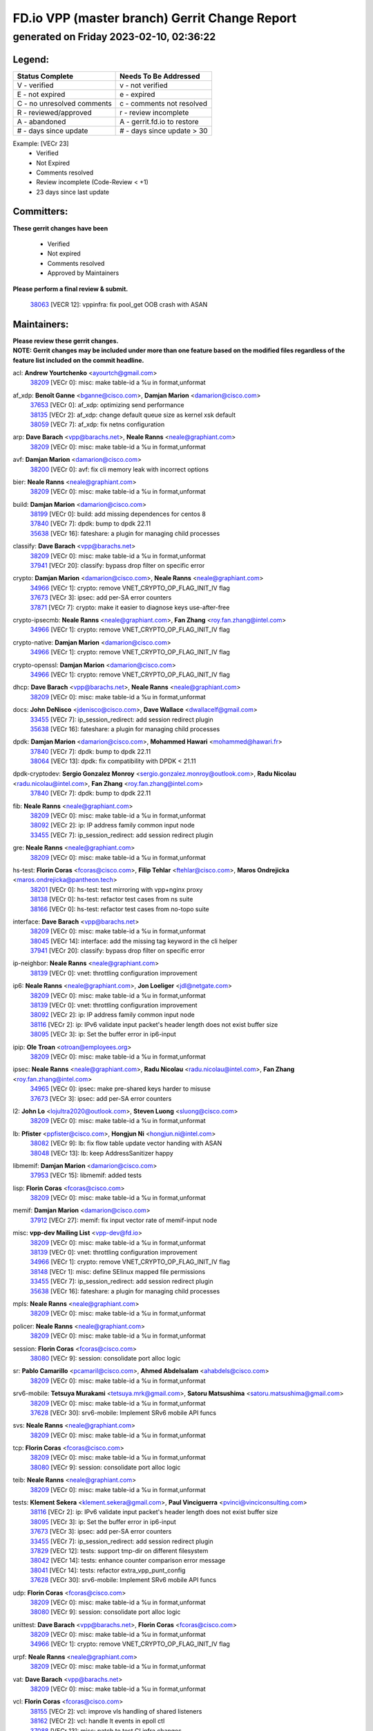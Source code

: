 
==============================================
FD.io VPP (master branch) Gerrit Change Report
==============================================
--------------------------------------------
generated on Friday 2023-02-10, 02:36:22
--------------------------------------------


Legend:
-------
========================== ===========================
Status Complete            Needs To Be Addressed
========================== ===========================
V - verified               v - not verified
E - not expired            e - expired
C - no unresolved comments c - comments not resolved
R - reviewed/approved      r - review incomplete
A - abandoned              A - gerrit.fd.io to restore
# - days since update      # - days since update > 30
========================== ===========================

Example: [VECr 23]
    - Verified
    - Not Expired
    - Comments resolved
    - Review incomplete (Code-Review < +1)
    - 23 days since last update


Committers:
-----------
| **These gerrit changes have been**

    - Verified
    - Not expired
    - Comments resolved
    - Approved by Maintainers

| **Please perform a final review & submit.**

  | `38063 <https:////gerrit.fd.io/r/c/vpp/+/38063>`_ [VECR 12]: vppinfra: fix pool_get OOB crash with ASAN

Maintainers:
------------
| **Please review these gerrit changes.**

| **NOTE: Gerrit changes may be included under more than one feature based on the modified files regardless of the feature list included on the commit headline.**

acl: **Andrew Yourtchenko** <ayourtch@gmail.com>
  | `38209 <https:////gerrit.fd.io/r/c/vpp/+/38209>`_ [VECr 0]: misc: make table-id a %u in format,unformat

af_xdp: **Benoît Ganne** <bganne@cisco.com>, **Damjan Marion** <damarion@cisco.com>
  | `37653 <https:////gerrit.fd.io/r/c/vpp/+/37653>`_ [VECr 0]: af_xdp: optimizing send performance
  | `38135 <https:////gerrit.fd.io/r/c/vpp/+/38135>`_ [VECr 2]: af_xdp: change default queue size as kernel xsk default
  | `38059 <https:////gerrit.fd.io/r/c/vpp/+/38059>`_ [VECr 7]: af_xdp: fix netns configuration

arp: **Dave Barach** <vpp@barachs.net>, **Neale Ranns** <neale@graphiant.com>
  | `38209 <https:////gerrit.fd.io/r/c/vpp/+/38209>`_ [VECr 0]: misc: make table-id a %u in format,unformat

avf: **Damjan Marion** <damarion@cisco.com>
  | `38200 <https:////gerrit.fd.io/r/c/vpp/+/38200>`_ [VECr 0]: avf: fix cli memory leak with incorrect options

bier: **Neale Ranns** <neale@graphiant.com>
  | `38209 <https:////gerrit.fd.io/r/c/vpp/+/38209>`_ [VECr 0]: misc: make table-id a %u in format,unformat

build: **Damjan Marion** <damarion@cisco.com>
  | `38199 <https:////gerrit.fd.io/r/c/vpp/+/38199>`_ [VECr 0]: build: add missing dependences for centos 8
  | `37840 <https:////gerrit.fd.io/r/c/vpp/+/37840>`_ [VECr 7]: dpdk: bump to dpdk 22.11
  | `35638 <https:////gerrit.fd.io/r/c/vpp/+/35638>`_ [VECr 16]: fateshare: a plugin for managing child processes

classify: **Dave Barach** <vpp@barachs.net>
  | `38209 <https:////gerrit.fd.io/r/c/vpp/+/38209>`_ [VECr 0]: misc: make table-id a %u in format,unformat
  | `37941 <https:////gerrit.fd.io/r/c/vpp/+/37941>`_ [VECr 20]: classify: bypass drop filter on specific error

crypto: **Damjan Marion** <damarion@cisco.com>, **Neale Ranns** <neale@graphiant.com>
  | `34966 <https:////gerrit.fd.io/r/c/vpp/+/34966>`_ [VECr 1]: crypto: remove VNET_CRYPTO_OP_FLAG_INIT_IV flag
  | `37673 <https:////gerrit.fd.io/r/c/vpp/+/37673>`_ [VECr 3]: ipsec: add per-SA error counters
  | `37871 <https:////gerrit.fd.io/r/c/vpp/+/37871>`_ [VECr 7]: crypto: make it easier to diagnose keys use-after-free

crypto-ipsecmb: **Neale Ranns** <neale@graphiant.com>, **Fan Zhang** <roy.fan.zhang@intel.com>
  | `34966 <https:////gerrit.fd.io/r/c/vpp/+/34966>`_ [VECr 1]: crypto: remove VNET_CRYPTO_OP_FLAG_INIT_IV flag

crypto-native: **Damjan Marion** <damarion@cisco.com>
  | `34966 <https:////gerrit.fd.io/r/c/vpp/+/34966>`_ [VECr 1]: crypto: remove VNET_CRYPTO_OP_FLAG_INIT_IV flag

crypto-openssl: **Damjan Marion** <damarion@cisco.com>
  | `34966 <https:////gerrit.fd.io/r/c/vpp/+/34966>`_ [VECr 1]: crypto: remove VNET_CRYPTO_OP_FLAG_INIT_IV flag

dhcp: **Dave Barach** <vpp@barachs.net>, **Neale Ranns** <neale@graphiant.com>
  | `38209 <https:////gerrit.fd.io/r/c/vpp/+/38209>`_ [VECr 0]: misc: make table-id a %u in format,unformat

docs: **John DeNisco** <jdenisco@cisco.com>, **Dave Wallace** <dwallacelf@gmail.com>
  | `33455 <https:////gerrit.fd.io/r/c/vpp/+/33455>`_ [VECr 7]: ip_session_redirect: add session redirect plugin
  | `35638 <https:////gerrit.fd.io/r/c/vpp/+/35638>`_ [VECr 16]: fateshare: a plugin for managing child processes

dpdk: **Damjan Marion** <damarion@cisco.com>, **Mohammed Hawari** <mohammed@hawari.fr>
  | `37840 <https:////gerrit.fd.io/r/c/vpp/+/37840>`_ [VECr 7]: dpdk: bump to dpdk 22.11
  | `38064 <https:////gerrit.fd.io/r/c/vpp/+/38064>`_ [VECr 13]: dpdk: fix compatibility with DPDK < 21.11

dpdk-cryptodev: **Sergio Gonzalez Monroy** <sergio.gonzalez.monroy@outlook.com>, **Radu Nicolau** <radu.nicolau@intel.com>, **Fan Zhang** <roy.fan.zhang@intel.com>
  | `37840 <https:////gerrit.fd.io/r/c/vpp/+/37840>`_ [VECr 7]: dpdk: bump to dpdk 22.11

fib: **Neale Ranns** <neale@graphiant.com>
  | `38209 <https:////gerrit.fd.io/r/c/vpp/+/38209>`_ [VECr 0]: misc: make table-id a %u in format,unformat
  | `38092 <https:////gerrit.fd.io/r/c/vpp/+/38092>`_ [VECr 2]: ip: IP address family common input node
  | `33455 <https:////gerrit.fd.io/r/c/vpp/+/33455>`_ [VECr 7]: ip_session_redirect: add session redirect plugin

gre: **Neale Ranns** <neale@graphiant.com>
  | `38209 <https:////gerrit.fd.io/r/c/vpp/+/38209>`_ [VECr 0]: misc: make table-id a %u in format,unformat

hs-test: **Florin Coras** <fcoras@cisco.com>, **Filip Tehlar** <ftehlar@cisco.com>, **Maros Ondrejicka** <maros.ondrejicka@pantheon.tech>
  | `38201 <https:////gerrit.fd.io/r/c/vpp/+/38201>`_ [VECr 0]: hs-test: test mirroring with vpp+nginx proxy
  | `38138 <https:////gerrit.fd.io/r/c/vpp/+/38138>`_ [VECr 0]: hs-test: refactor test cases from ns suite
  | `38166 <https:////gerrit.fd.io/r/c/vpp/+/38166>`_ [VECr 0]: hs-test: refactor test cases from no-topo suite

interface: **Dave Barach** <vpp@barachs.net>
  | `38209 <https:////gerrit.fd.io/r/c/vpp/+/38209>`_ [VECr 0]: misc: make table-id a %u in format,unformat
  | `38045 <https:////gerrit.fd.io/r/c/vpp/+/38045>`_ [VECr 14]: interface: add the missing tag keyword in the cli helper
  | `37941 <https:////gerrit.fd.io/r/c/vpp/+/37941>`_ [VECr 20]: classify: bypass drop filter on specific error

ip-neighbor: **Neale Ranns** <neale@graphiant.com>
  | `38139 <https:////gerrit.fd.io/r/c/vpp/+/38139>`_ [VECr 0]: vnet: throttling configuration improvement

ip6: **Neale Ranns** <neale@graphiant.com>, **Jon Loeliger** <jdl@netgate.com>
  | `38209 <https:////gerrit.fd.io/r/c/vpp/+/38209>`_ [VECr 0]: misc: make table-id a %u in format,unformat
  | `38139 <https:////gerrit.fd.io/r/c/vpp/+/38139>`_ [VECr 0]: vnet: throttling configuration improvement
  | `38092 <https:////gerrit.fd.io/r/c/vpp/+/38092>`_ [VECr 2]: ip: IP address family common input node
  | `38116 <https:////gerrit.fd.io/r/c/vpp/+/38116>`_ [VECr 2]: ip: IPv6 validate input packet's header length does not exist buffer size
  | `38095 <https:////gerrit.fd.io/r/c/vpp/+/38095>`_ [VECr 3]: ip: Set the buffer error in ip6-input

ipip: **Ole Troan** <otroan@employees.org>
  | `38209 <https:////gerrit.fd.io/r/c/vpp/+/38209>`_ [VECr 0]: misc: make table-id a %u in format,unformat

ipsec: **Neale Ranns** <neale@graphiant.com>, **Radu Nicolau** <radu.nicolau@intel.com>, **Fan Zhang** <roy.fan.zhang@intel.com>
  | `34965 <https:////gerrit.fd.io/r/c/vpp/+/34965>`_ [VECr 0]: ipsec: make pre-shared keys harder to misuse
  | `37673 <https:////gerrit.fd.io/r/c/vpp/+/37673>`_ [VECr 3]: ipsec: add per-SA error counters

l2: **John Lo** <lojultra2020@outlook.com>, **Steven Luong** <sluong@cisco.com>
  | `38209 <https:////gerrit.fd.io/r/c/vpp/+/38209>`_ [VECr 0]: misc: make table-id a %u in format,unformat

lb: **Pfister** <ppfister@cisco.com>, **Hongjun Ni** <hongjun.ni@intel.com>
  | `38082 <https:////gerrit.fd.io/r/c/vpp/+/38082>`_ [VECr 9]: lb: fix flow table update vector handing with ASAN
  | `38048 <https:////gerrit.fd.io/r/c/vpp/+/38048>`_ [VECr 13]: lb: keep AddressSanitizer happy

libmemif: **Damjan Marion** <damarion@cisco.com>
  | `37953 <https:////gerrit.fd.io/r/c/vpp/+/37953>`_ [VECr 15]: libmemif: added tests

lisp: **Florin Coras** <fcoras@cisco.com>
  | `38209 <https:////gerrit.fd.io/r/c/vpp/+/38209>`_ [VECr 0]: misc: make table-id a %u in format,unformat

memif: **Damjan Marion** <damarion@cisco.com>
  | `37912 <https:////gerrit.fd.io/r/c/vpp/+/37912>`_ [VECr 27]: memif: fix input vector rate of memif-input node

misc: **vpp-dev Mailing List** <vpp-dev@fd.io>
  | `38209 <https:////gerrit.fd.io/r/c/vpp/+/38209>`_ [VECr 0]: misc: make table-id a %u in format,unformat
  | `38139 <https:////gerrit.fd.io/r/c/vpp/+/38139>`_ [VECr 0]: vnet: throttling configuration improvement
  | `34966 <https:////gerrit.fd.io/r/c/vpp/+/34966>`_ [VECr 1]: crypto: remove VNET_CRYPTO_OP_FLAG_INIT_IV flag
  | `38148 <https:////gerrit.fd.io/r/c/vpp/+/38148>`_ [VECr 1]: misc: define SElinux mapped file permissions
  | `33455 <https:////gerrit.fd.io/r/c/vpp/+/33455>`_ [VECr 7]: ip_session_redirect: add session redirect plugin
  | `35638 <https:////gerrit.fd.io/r/c/vpp/+/35638>`_ [VECr 16]: fateshare: a plugin for managing child processes

mpls: **Neale Ranns** <neale@graphiant.com>
  | `38209 <https:////gerrit.fd.io/r/c/vpp/+/38209>`_ [VECr 0]: misc: make table-id a %u in format,unformat

policer: **Neale Ranns** <neale@graphiant.com>
  | `38209 <https:////gerrit.fd.io/r/c/vpp/+/38209>`_ [VECr 0]: misc: make table-id a %u in format,unformat

session: **Florin Coras** <fcoras@cisco.com>
  | `38080 <https:////gerrit.fd.io/r/c/vpp/+/38080>`_ [VECr 9]: session: consolidate port alloc logic

sr: **Pablo Camarillo** <pcamaril@cisco.com>, **Ahmed Abdelsalam** <ahabdels@cisco.com>
  | `38209 <https:////gerrit.fd.io/r/c/vpp/+/38209>`_ [VECr 0]: misc: make table-id a %u in format,unformat

srv6-mobile: **Tetsuya Murakami** <tetsuya.mrk@gmail.com>, **Satoru Matsushima** <satoru.matsushima@gmail.com>
  | `38209 <https:////gerrit.fd.io/r/c/vpp/+/38209>`_ [VECr 0]: misc: make table-id a %u in format,unformat
  | `37628 <https:////gerrit.fd.io/r/c/vpp/+/37628>`_ [VECr 30]: srv6-mobile: Implement SRv6 mobile API funcs

svs: **Neale Ranns** <neale@graphiant.com>
  | `38209 <https:////gerrit.fd.io/r/c/vpp/+/38209>`_ [VECr 0]: misc: make table-id a %u in format,unformat

tcp: **Florin Coras** <fcoras@cisco.com>
  | `38209 <https:////gerrit.fd.io/r/c/vpp/+/38209>`_ [VECr 0]: misc: make table-id a %u in format,unformat
  | `38080 <https:////gerrit.fd.io/r/c/vpp/+/38080>`_ [VECr 9]: session: consolidate port alloc logic

teib: **Neale Ranns** <neale@graphiant.com>
  | `38209 <https:////gerrit.fd.io/r/c/vpp/+/38209>`_ [VECr 0]: misc: make table-id a %u in format,unformat

tests: **Klement Sekera** <klement.sekera@gmail.com>, **Paul Vinciguerra** <pvinci@vinciconsulting.com>
  | `38116 <https:////gerrit.fd.io/r/c/vpp/+/38116>`_ [VECr 2]: ip: IPv6 validate input packet's header length does not exist buffer size
  | `38095 <https:////gerrit.fd.io/r/c/vpp/+/38095>`_ [VECr 3]: ip: Set the buffer error in ip6-input
  | `37673 <https:////gerrit.fd.io/r/c/vpp/+/37673>`_ [VECr 3]: ipsec: add per-SA error counters
  | `33455 <https:////gerrit.fd.io/r/c/vpp/+/33455>`_ [VECr 7]: ip_session_redirect: add session redirect plugin
  | `37829 <https:////gerrit.fd.io/r/c/vpp/+/37829>`_ [VECr 12]: tests: support tmp-dir on different filesystem
  | `38042 <https:////gerrit.fd.io/r/c/vpp/+/38042>`_ [VECr 14]: tests: enhance counter comparison error message
  | `38041 <https:////gerrit.fd.io/r/c/vpp/+/38041>`_ [VECr 14]: tests: refactor extra_vpp_punt_config
  | `37628 <https:////gerrit.fd.io/r/c/vpp/+/37628>`_ [VECr 30]: srv6-mobile: Implement SRv6 mobile API funcs

udp: **Florin Coras** <fcoras@cisco.com>
  | `38209 <https:////gerrit.fd.io/r/c/vpp/+/38209>`_ [VECr 0]: misc: make table-id a %u in format,unformat
  | `38080 <https:////gerrit.fd.io/r/c/vpp/+/38080>`_ [VECr 9]: session: consolidate port alloc logic

unittest: **Dave Barach** <vpp@barachs.net>, **Florin Coras** <fcoras@cisco.com>
  | `38209 <https:////gerrit.fd.io/r/c/vpp/+/38209>`_ [VECr 0]: misc: make table-id a %u in format,unformat
  | `34966 <https:////gerrit.fd.io/r/c/vpp/+/34966>`_ [VECr 1]: crypto: remove VNET_CRYPTO_OP_FLAG_INIT_IV flag

urpf: **Neale Ranns** <neale@graphiant.com>
  | `38209 <https:////gerrit.fd.io/r/c/vpp/+/38209>`_ [VECr 0]: misc: make table-id a %u in format,unformat

vat: **Dave Barach** <vpp@barachs.net>
  | `38209 <https:////gerrit.fd.io/r/c/vpp/+/38209>`_ [VECr 0]: misc: make table-id a %u in format,unformat

vcl: **Florin Coras** <fcoras@cisco.com>
  | `38155 <https:////gerrit.fd.io/r/c/vpp/+/38155>`_ [VECr 2]: vcl: improve vls handling of shared listeners
  | `38162 <https:////gerrit.fd.io/r/c/vpp/+/38162>`_ [VECr 2]: vcl: handle lt events in epoll ctl
  | `37088 <https:////gerrit.fd.io/r/c/vpp/+/37088>`_ [VECr 13]: misc: patch to test CI infra changes

vlib: **Dave Barach** <vpp@barachs.net>, **Damjan Marion** <damarion@cisco.com>
  | `38196 <https:////gerrit.fd.io/r/c/vpp/+/38196>`_ [VECr 0]: vppinfra: display only the 1st 50 memory traces by default
  | `38062 <https:////gerrit.fd.io/r/c/vpp/+/38062>`_ [VECr 13]: stats: fix node name compatison

vpp-swan: **Fan Zhang** <roy.fan.zhang@intel.com>, **Gabriel Oginski** <gabrielx.oginski@intel.com>
  | `38130 <https:////gerrit.fd.io/r/c/vpp/+/38130>`_ [VECr 6]: vpp-swan: removed adding the same rule in SPD

vppinfra: **Dave Barach** <vpp@barachs.net>
  | `38209 <https:////gerrit.fd.io/r/c/vpp/+/38209>`_ [VECr 0]: misc: make table-id a %u in format,unformat
  | `34965 <https:////gerrit.fd.io/r/c/vpp/+/34965>`_ [VECr 0]: ipsec: make pre-shared keys harder to misuse
  | `38196 <https:////gerrit.fd.io/r/c/vpp/+/38196>`_ [VECr 0]: vppinfra: display only the 1st 50 memory traces by default
  | `38175 <https:////gerrit.fd.io/r/c/vpp/+/38175>`_ [VECr 1]: vppinfra: fix memory traces

wireguard: **Artem Glazychev** <artem.glazychev@xored.com>, **Fan Zhang** <roy.fan.zhang@intel.com>
  | `38004 <https:////gerrit.fd.io/r/c/vpp/+/38004>`_ [VECr 0]: wireguard: move buffer when insufficient pre_data left
  | `38209 <https:////gerrit.fd.io/r/c/vpp/+/38209>`_ [VECr 0]: misc: make table-id a %u in format,unformat

Authors:
--------
**Please rebase and fix verification failures on these gerrit changes.**

** Lawrence chen** <326942298@qq.com>:

  | `37066 <https:////gerrit.fd.io/r/c/vpp/+/37066>`_ [veC 157]: api trace data about is_mp_safe is opposite，when is_mp_safe is 1, the ed->barrier is 0, so enum_strings[0] shoud be "mp-safe".
  | `37068 <https:////gerrit.fd.io/r/c/vpp/+/37068>`_ [veC 160]: api trace data about is_mp_safe is opposite，when is_mp_safe is 1, the ed->barrier is 0, so enum_strings[0] shoud be "mp-safe".

**Alexander Skorichenko** <askorichenko@netgate.com>:

  | `38011 <https:////gerrit.fd.io/r/c/vpp/+/38011>`_ [vEC 13]: wireguard: move buffer when insufficient pre_data left
  | `37656 <https:////gerrit.fd.io/r/c/vpp/+/37656>`_ [Vec 59]: arp: fix arp request for ip4-glean node

**Andrew Yourtchenko** <ayourtch@gmail.com>:

  | `32164 <https:////gerrit.fd.io/r/c/vpp/+/32164>`_ [VeC 79]: acl: change the algorithm for cleaning the sessions from purgatory

**Arthur de Kerhor** <arthurdekerhor@gmail.com>:

  | `32695 <https:////gerrit.fd.io/r/c/vpp/+/32695>`_ [Vec 52]: ip: add support for buffer offload metadata in ip midchain

**Atzm Watanabe** <atzmism@gmail.com>:

  | `36935 <https:////gerrit.fd.io/r/c/vpp/+/36935>`_ [VeC 156]: ikev2: accept rekey request for IKE SA

**Benoît Ganne** <bganne@cisco.com>:

  | `37313 <https:////gerrit.fd.io/r/c/vpp/+/37313>`_ [VeC 121]: build: add sanitizer option to configure script

**Christian Svensson** <blue@cmd.nu>:

  | `38147 <https:////gerrit.fd.io/r/c/vpp/+/38147>`_ [vEC 2]: build: add Rocky Linux 9 support

**Daniel Beres** <dberes@cisco.com>:

  | `37071 <https:////gerrit.fd.io/r/c/vpp/+/37071>`_ [VEc 15]: ebuild: adding libmemif to debian packages

**Dastin Wilski** <dastin.wilski@gmail.com>:

  | `37836 <https:////gerrit.fd.io/r/c/vpp/+/37836>`_ [VEc 6]: dpdk-cryptodev: enq/deq scheme rework
  | `37835 <https:////gerrit.fd.io/r/c/vpp/+/37835>`_ [Vec 56]: crypto-ipsecmb: crypto_key prefetch and unrolling for aes-gcm
  | `37060 <https:////gerrit.fd.io/r/c/vpp/+/37060>`_ [VeC 159]: ipsec: esp_encrypt prefetch and unroll

**Dave Wallace** <dwallacelf@gmail.com>:

  | `37420 <https:////gerrit.fd.io/r/c/vpp/+/37420>`_ [Vec 84]: tests: remove intermittent failing tests on vpp_debug image

**Duncan Eastoe** <duncaneastoe+github@gmail.com>:

  | `37750 <https:////gerrit.fd.io/r/c/vpp/+/37750>`_ [VeC 63]: stats: fix memory leak in stat_segment_dump_r()

**Dzmitry Sautsa** <dzmitry.sautsa@nokia.com>:

  | `37296 <https:////gerrit.fd.io/r/c/vpp/+/37296>`_ [VeC 118]: dpdk: use adapter MTU in max_frame_size setting

**Filip Varga** <fivarga@cisco.com>:

  | `35444 <https:////gerrit.fd.io/r/c/vpp/+/35444>`_ [veC 106]: nat: nat44-ed cleanup & improvements
  | `35966 <https:////gerrit.fd.io/r/c/vpp/+/35966>`_ [veC 106]: nat: nat44-ed update timeout api
  | `35903 <https:////gerrit.fd.io/r/c/vpp/+/35903>`_ [VeC 106]: nat: nat66 cli bug fix
  | `34929 <https:////gerrit.fd.io/r/c/vpp/+/34929>`_ [veC 106]: nat: det44 map configuration improvements
  | `36724 <https:////gerrit.fd.io/r/c/vpp/+/36724>`_ [VeC 106]: nat: fixing incosistency in use of sw_if_index
  | `36480 <https:////gerrit.fd.io/r/c/vpp/+/36480>`_ [VeC 106]: nat: nat64 fix add_del calls requirements

**Gabriel Oginski** <gabrielx.oginski@intel.com>:

  | `37764 <https:////gerrit.fd.io/r/c/vpp/+/37764>`_ [VEc 2]: wireguard: under-load state determination update

**GaoChX** <chiso.gao@gmail.com>:

  | `37010 <https:////gerrit.fd.io/r/c/vpp/+/37010>`_ [VeC 31]: interface: fix crash if vnet_hw_if_get_rx_queue return zero
  | `37153 <https:////gerrit.fd.io/r/c/vpp/+/37153>`_ [VeC 31]: nat: nat44-ed get out2in workers failed for static mapping without port

**Hedi Bouattour** <hedibouattour2010@gmail.com>:

  | `37248 <https:////gerrit.fd.io/r/c/vpp/+/37248>`_ [VeC 135]: urpf: add show urpf cli

**Huawei LI** <lihuawei_zzu@163.com>:

  | `37727 <https:////gerrit.fd.io/r/c/vpp/+/37727>`_ [Vec 57]: nat: make nat44 session limit api reinit flow_hash with new buckets.
  | `37726 <https:////gerrit.fd.io/r/c/vpp/+/37726>`_ [Vec 68]: nat: fix crash when set nat44 session limit with nonexisted vrf.
  | `37379 <https:////gerrit.fd.io/r/c/vpp/+/37379>`_ [VeC 79]: policer: fix crash when delete interface policer classify.
  | `37651 <https:////gerrit.fd.io/r/c/vpp/+/37651>`_ [VeC 79]: classify: fix classify session cli.

**Jing Peng** <jing@meter.com>:

  | `36578 <https:////gerrit.fd.io/r/c/vpp/+/36578>`_ [VeC 106]: nat: fix nat44-ed outside address selection
  | `36597 <https:////gerrit.fd.io/r/c/vpp/+/36597>`_ [VeC 106]: nat: fix nat44-ed API
  | `37058 <https:////gerrit.fd.io/r/c/vpp/+/37058>`_ [VeC 162]: vppapigen: fix json build error

**Kai Luo** <kailuo.nk@gmail.com>:

  | `37269 <https:////gerrit.fd.io/r/c/vpp/+/37269>`_ [VeC 124]: memif: fix uninitialized variable warning

**Leyi Rong** <leyi.rong@intel.com>:

  | `37853 <https:////gerrit.fd.io/r/c/vpp/+/37853>`_ [VeC 49]: avf: performance optimization when CLIB_HAVE_VEC512 is enabled

**Luo Yaozu** <luoyaozu@foxmail.com>:

  | `37691 <https:////gerrit.fd.io/r/c/vpp/+/37691>`_ [VeC 42]: vlib: fix vlib_log for elog

**Matz von Finckenstein** <matz.vf@gmail.com>:

  | `38091 <https:////gerrit.fd.io/r/c/vpp/+/38091>`_ [VEc 6]: stats: Updated go version URL for the install script Added log flag to pass in logging file destination as an alternate logging destination from syslog

**Maxime Peim** <mpeim@cisco.com>:

  | `37865 <https:////gerrit.fd.io/r/c/vpp/+/37865>`_ [VEc 15]: ipsec: huge anti-replay window support

**Miguel Borges de Freitas** <miguel-r-freitas@alticelabs.com>:

  | `37532 <https:////gerrit.fd.io/r/c/vpp/+/37532>`_ [Vec 65]: cnat: fix cnat_translation_cli_add_del call for del with INVALID_INDEX

**Miklos Tirpak** <miklos.tirpak@gmail.com>:

  | `36021 <https:////gerrit.fd.io/r/c/vpp/+/36021>`_ [VeC 106]: nat: fix tcp session reopen in nat44-ed

**Mohammed HAWARI** <momohawari@gmail.com>:

  | `33726 <https:////gerrit.fd.io/r/c/vpp/+/33726>`_ [VeC 120]: vlib: introduce an inter worker interrupts efds

**Nathan Skrzypczak** <nathan.skrzypczak@gmail.com>:

  | `34713 <https:////gerrit.fd.io/r/c/vpp/+/34713>`_ [VeC 126]: vppinfra: improve & test abstract socket
  | `31449 <https:////gerrit.fd.io/r/c/vpp/+/31449>`_ [veC 132]: cnat: dont compute offloaded cksums
  | `32820 <https:////gerrit.fd.io/r/c/vpp/+/32820>`_ [VeC 132]: cnat: better cnat snat-policy cli
  | `33264 <https:////gerrit.fd.io/r/c/vpp/+/33264>`_ [VeC 132]: pbl: Port based balancer
  | `32821 <https:////gerrit.fd.io/r/c/vpp/+/32821>`_ [VeC 132]: cnat: add ip/client bihash
  | `29748 <https:////gerrit.fd.io/r/c/vpp/+/29748>`_ [VeC 132]: cnat: remove rwlock on ts
  | `34108 <https:////gerrit.fd.io/r/c/vpp/+/34108>`_ [VeC 132]: cnat: flag to disable rsession
  | `32271 <https:////gerrit.fd.io/r/c/vpp/+/32271>`_ [VeC 132]: memif: add support for ns abstract sockets

**Ole Troan** <otroan@employees.org>:

  | `37766 <https:////gerrit.fd.io/r/c/vpp/+/37766>`_ [veC 57]: papi: vla list of fixed strings

**Sergey Matov** <sergey.matov@travelping.com>:

  | `31319 <https:////gerrit.fd.io/r/c/vpp/+/31319>`_ [VeC 106]: nat: DET: Allow unknown protocol translation

**Stanislav Zaikin** <zstaseg@gmail.com>:

  | `36110 <https:////gerrit.fd.io/r/c/vpp/+/36110>`_ [VEc 16]: virtio: allocate frame per interface

**Takanori Hirano** <me@hrntknr.net>:

  | `36781 <https:////gerrit.fd.io/r/c/vpp/+/36781>`_ [VeC 170]: ip6-nd: add fixed flag

**Takeru Hayasaka** <hayatake396@gmail.com>:

  | `37863 <https:////gerrit.fd.io/r/c/vpp/+/37863>`_ [VEc 4]: sr: support define src ipv6 per encap policy
  | `37939 <https:////gerrit.fd.io/r/c/vpp/+/37939>`_ [VEc 7]: ip: support flow-hash gtpv1teid

**Ted Chen** <znscnchen@gmail.com>:

  | `37162 <https:////gerrit.fd.io/r/c/vpp/+/37162>`_ [VeC 106]: nat: fix the wrong unformat type
  | `36790 <https:////gerrit.fd.io/r/c/vpp/+/36790>`_ [VeC 133]: map: lpm 128 lookup error.
  | `37143 <https:////gerrit.fd.io/r/c/vpp/+/37143>`_ [VeC 145]: classify: remove unnecessary reallocation

**Tianyu Li** <tianyu.li@arm.com>:

  | `37530 <https:////gerrit.fd.io/r/c/vpp/+/37530>`_ [vec 104]: dpdk: fix interface name w/ the same PCI bus/slot/function

**Vladimir Bernolak** <vladimir.bernolak@pantheon.tech>:

  | `36723 <https:////gerrit.fd.io/r/c/vpp/+/36723>`_ [VeC 106]: nat: det44 map configuration improvements + tests

**Vladislav Grishenko** <themiron@mail.ru>:

  | `35796 <https:////gerrit.fd.io/r/c/vpp/+/35796>`_ [VeC 66]: vlib: avoid non-mp-safe cli process node updates
  | `37241 <https:////gerrit.fd.io/r/c/vpp/+/37241>`_ [VeC 73]: nat: fix nat44_ed set_session_limit crash
  | `37263 <https:////gerrit.fd.io/r/c/vpp/+/37263>`_ [VeC 106]: nat: add nat44-ed session filtering by fib table
  | `37264 <https:////gerrit.fd.io/r/c/vpp/+/37264>`_ [VeC 106]: nat: fix nat44-ed outside address distribution
  | `37270 <https:////gerrit.fd.io/r/c/vpp/+/37270>`_ [VeC 134]: vppinfra: fix pool free bitmap allocation
  | `35721 <https:////gerrit.fd.io/r/c/vpp/+/35721>`_ [VeC 140]: vlib: stop worker threads on main loop exit
  | `35726 <https:////gerrit.fd.io/r/c/vpp/+/35726>`_ [VeC 140]: papi: fix socket api max message id calculation

**Vratko Polak** <vrpolak@cisco.com>:

  | `22575 <https:////gerrit.fd.io/r/c/vpp/+/22575>`_ [VEc 24]: api: fix vl_socket_write_ready
  | `37083 <https:////gerrit.fd.io/r/c/vpp/+/37083>`_ [Vec 148]: avf: tolerate socket events in avf_process_request

**Xiaoming Jiang** <jiangxiaoming@outlook.com>:

  | `38214 <https:////gerrit.fd.io/r/c/vpp/+/38214>`_ [vEC 0]: misc: fix feature dispatch possible crashed when feature config changed by user
  | `37820 <https:////gerrit.fd.io/r/c/vpp/+/37820>`_ [VEc 22]: api: fix api msg thread safe setting not work
  | `37793 <https:////gerrit.fd.io/r/c/vpp/+/37793>`_ [VeC 59]: dpdk: plugin init should be protect by thread barrier
  | `37789 <https:////gerrit.fd.io/r/c/vpp/+/37789>`_ [VeC 61]: vlib: fix ASAN fake stack size set error when switching to process
  | `37777 <https:////gerrit.fd.io/r/c/vpp/+/37777>`_ [VeC 63]: stats: fix node name compare error when updating stats segment
  | `37776 <https:////gerrit.fd.io/r/c/vpp/+/37776>`_ [VeC 63]: vlib: fix macro define command not work in startup config exec script
  | `37719 <https:////gerrit.fd.io/r/c/vpp/+/37719>`_ [VeC 72]: crypto: fix async frame memory crash if frame pool expanded when using
  | `37681 <https:////gerrit.fd.io/r/c/vpp/+/37681>`_ [Vec 75]: udp: hand off packet to right session thread
  | `36704 <https:////gerrit.fd.io/r/c/vpp/+/36704>`_ [VeC 106]: nat: auto forward inbound packet for local server session app with snat
  | `37492 <https:////gerrit.fd.io/r/c/vpp/+/37492>`_ [VeC 111]: api: fix memory error with pending_rpc_requests in multi-thread environment
  | `37427 <https:////gerrit.fd.io/r/c/vpp/+/37427>`_ [veC 116]: crypto: fix crypto dequeue handlers should be setted by VNET_CRYPTO_ASYNC_OP_XX
  | `37376 <https:////gerrit.fd.io/r/c/vpp/+/37376>`_ [VeC 123]: vlib: unix cli - fix input's buffer may be freed when using
  | `37375 <https:////gerrit.fd.io/r/c/vpp/+/37375>`_ [VeC 124]: ipsec: fix ipsec linked key not freed when sa deleted
  | `36808 <https:////gerrit.fd.io/r/c/vpp/+/36808>`_ [Vec 164]: arp: add support for Microsoft NLB unicast

**Xie Long** <barryxie@tencent.com>:

  | `30268 <https:////gerrit.fd.io/r/c/vpp/+/30268>`_ [veC 161]: ip: fixup crash when reassemble a lots of fragments.

**Yong Liu** <yong.liu@intel.com>:

  | `37821 <https:////gerrit.fd.io/r/c/vpp/+/37821>`_ [Vec 58]: session: map new segment when dma enabled
  | `37819 <https:////gerrit.fd.io/r/c/vpp/+/37819>`_ [VeC 58]: vlib: pre-alloc dma batch structure
  | `37823 <https:////gerrit.fd.io/r/c/vpp/+/37823>`_ [veC 58]: memif: support dma option
  | `37572 <https:////gerrit.fd.io/r/c/vpp/+/37572>`_ [VeC 58]: vlib: support dma map extended memory
  | `37574 <https:////gerrit.fd.io/r/c/vpp/+/37574>`_ [VeC 58]: dma_intel: add cbdma device support
  | `37573 <https:////gerrit.fd.io/r/c/vpp/+/37573>`_ [VeC 58]: dma_intel: add native dsa device driver

**jinhui li** <lijh_7@chinatelecom.cn>:

  | `36901 <https:////gerrit.fd.io/r/c/vpp/+/36901>`_ [VeC 147]: interface: fix 4 or more interfaces equality comparison bug with xor operation using (a^a)^(b^b)

**jinshaohui** <jinsh11@chinatelecom.cn>:

  | `30929 <https:////gerrit.fd.io/r/c/vpp/+/30929>`_ [Vec 86]: vppinfra: fix memory issue in mhash
  | `37297 <https:////gerrit.fd.io/r/c/vpp/+/37297>`_ [Vec 89]: ping: fix ping ipv6 address set packet size greater than  mtu,packet drop

**mahdi varasteh** <mahdy.varasteh@gmail.com>:

  | `36726 <https:////gerrit.fd.io/r/c/vpp/+/36726>`_ [veC 74]: nat: add local addresses correctly in nat lb static mapping
  | `37566 <https:////gerrit.fd.io/r/c/vpp/+/37566>`_ [veC 94]: policer: add policer classify to output path
  | `34812 <https:////gerrit.fd.io/r/c/vpp/+/34812>`_ [Vec 106]: interface: more cleaning after set flags is failed in vnet_create_sw_interface

**steven luong** <sluong@cisco.com>:

  | `37105 <https:////gerrit.fd.io/r/c/vpp/+/37105>`_ [VeC 120]: vppinfra: add time error counters to stats segment

Legend:
-------
========================== ===========================
Status Complete            Needs To Be Addressed
========================== ===========================
V - verified               v - not verified
E - not expired            e - expired
C - no unresolved comments c - comments not resolved
R - reviewed/approved      r - review incomplete
A - abandoned              A - gerrit.fd.io to restore
# - days since update      # - days since update > 30
========================== ===========================

Example: [VECr 23]
    - Verified
    - Not Expired
    - Comments resolved
    - Review incomplete (Code-Review < +1)
    - 23 days since last update


Statistics:
-----------
================ ===
Patches assigned
================ ===
authors          97
maintainers      41
committers       1
abandoned        0
================ ===

